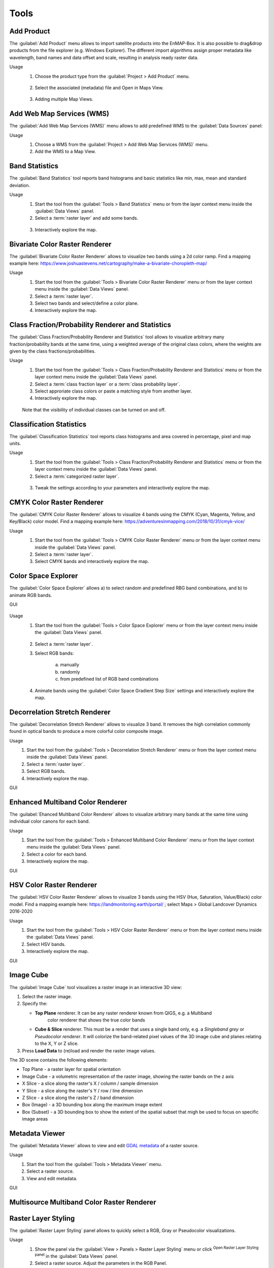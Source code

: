 

.. |reset_plot| image:: ../../img/pyqtgraph_reset.png
   :width: 15px

.. _tools:

Tools
*****

Add Product
===========

The :guilabel:`Add Product` menu allows to import satellite products into the EnMAP-Box.
It is also possible to drag&drop products from the file explorer (e.g. Windows Explorer).
The different import algorithms assign proper metadata like wavelength, band names and data offset and scale, resulting in analysis ready raster data.

Usage
    1. Choose the product type from the :guilabel:`Project > Add Product` menu.

    .. figure:: ./img/gifs/Add_Products_1.gif
       :align: center

    2. Select the associated (metadata) file and Open in Maps View.

    .. figure:: ./img/gifs/Add_Products_2.gif
       :align: center

    3. Adding multiple Map Views.

    .. figure:: ./img/gifs/Add_Products_3.gif
       :align: center

Add Web Map Services (WMS)
==========================

The :guilabel:`Add Web Map Services (WMS)` menu allows to add predefined WMS to the :guilabel:`Data Sources` panel:

Usage
    1. Choose a WMS from the :guilabel:`Project > Add Web Map Services (WMS)` menu.
    2. Add the WMS to a Map View.

    .. figure:: ./img/gifs/Add_WMS.gif
       :align: center

Band Statistics
===============

The :guilabel:`Band Statistics` tool reports band histograms and basic statistics like min, max, mean and standard deviation.

Usage
    1. Start the tool from the :guilabel:`Tools > Band Statistics` menu or from the layer context menu inside the :guilabel:`Data Views` panel.
    2. Select a :term:`raster layer` and add some bands.

    .. figure:: ./img/gifs/Band_Stats_1.gif
       :align: center

    3. Interactively explore the map.

    .. figure:: ./img/gifs/Band_Stats_2.gif
       :align: center

Bivariate Color Raster Renderer
===============================

The :guilabel:`Bivariate Color Raster Renderer` allows to visualize two bands using a 2d color ramp.
Find a mapping example here: https://www.joshuastevens.net/cartography/make-a-bivariate-choropleth-map/

Usage
    1. Start the tool from the :guilabel:`Tools > Bivariate Color Raster Renderer` menu or from the layer context menu inside the :guilabel:`Data Views` panel.
    2. Select a :term:`raster layer`.
    3. Select two bands and select/define a color plane.
    4. Interactively explore the map.

    .. figure:: ./img/gifs/BCRR.gif
       :align: center

Class Fraction/Probability Renderer and Statistics
==================================================

The :guilabel:`Class Fraction/Probability Renderer and Statistics` tool allows to visualize arbitrary many fraction/probability bands
at the same time, using a weighted average of the original class colors, where the weights are given by the
class fractions/probabilities.

Usage
    1. Start the tool from the :guilabel:`Tools > Class Fraction/Probability Renderer and Statistics` menu or from the layer context menu inside the :guilabel:`Data Views` panel.
    2. Select a :term:`class fraction layer` or a :term:`class probability layer`.
    3. Select approriate class colors or paste a matching style from another layer.
    4. Interactively explore the map.

    .. figure:: ./img/gifs/ClassFrac.gif
       :align: center

    Note that the visibility of individual classes can be turned on and off.

Classification Statistics
=========================

The :guilabel:`Classification Statistics` tool reports class histograms and area covered in percentage, pixel and map units.

Usage
    1. Start the tool from the :guilabel:`Tools > Class Fraction/Probability Renderer and Statistics` menu or from the layer context menu inside the :guilabel:`Data Views` panel.
    2. Select a :term:`categorized raster layer`.

    .. figure:: ./img/gifs/classStats1.gif
       :align: center

    3. Tweak the settings according to your parameters and interactively explore the map.

    .. figure:: ./img/gifs/classStats2.gif
       :align: center

CMYK Color Raster Renderer
==========================

The :guilabel:`CMYK Color Raster Renderer` allows to visualize 4 bands using the CMYK (Cyan, Magenta, Yellow, and Key/Black)
color model. Find a mapping example here: https://adventuresinmapping.com/2018/10/31/cmyk-vice/

Usage
    1. Start the tool from the :guilabel:`Tools > CMYK Color Raster Renderer` menu or from the layer context menu inside the :guilabel:`Data Views` panel.
    2. Select a :term:`raster layer`.
    3. Select CMYK bands and interactively explore the map.

    .. figure:: ./img/gifs/CMYKrenderer.gif
       :align: center

Color Space Explorer
====================

The :guilabel:`Color Space Explorer` allows
a) to select random and predefined RBG band combinations, and
b) to animate RGB bands.

GUI
    .. figure:: ./img/ColorSpaceExplorer.png
       :align: center

Usage
    1. Start the tool from the :guilabel:`Tools > Color Space Explorer` menu or from the layer context menu inside the :guilabel:`Data Views` panel.

    .. figure:: ./img/gifs/ColorSpaceEx1.gif
       :align: center

    2. Select a :term:`raster layer`.
    3. Select RGB bands:

        a. manually
        b. randomly
        c. from predefined list of RGB band combinations

    4. Animate bands using the :guilabel:`Color Space Gradient Step Size` settings and interactively explore the map.

    .. figure:: ./img/gifs/ColorSpaceEx2.gif
       :align: center

Decorrelation Stretch Renderer
==============================

The :guilabel:`Decorrelation Stretch Renderer` allows to visualize 3 band. It removes the high correlation commonly found in
optical bands to produce a more colorful color composite image.

Usage
    1. Start the tool from the :guilabel:`Tools > Decorrelation Stretch Renderer` menu or from the layer context menu inside the :guilabel:`Data Views` panel.

    2. Select a :term:`raster layer`.

    3. Select RGB bands.

    4. Interactively explore the map.

GUI
    .. figure:: ./img/DecorrelationStretchRenderer.png
       :align: center

Enhanced Multiband Color Renderer
=================================

The :guilabel:`Ehanced Multiband Color Renderer` allows to visualize arbitrary many bands at the same time using individual
color canons for each band.

Usage
    1. Start the tool from the :guilabel:`Tools > Enhanced Multiband Color Renderer` menu or from the layer context menu inside the :guilabel:`Data Views` panel.

    2. Select a color for each band.

    3. Interactively explore the map.

GUI
    .. figure:: ./img/EnhancedMultibandColorRenderer.png
       :align: center

HSV Color Raster Renderer
=========================

The :guilabel:`HSV Color Raster Renderer` allows to visualize 3 bands using the HSV (Hue, Saturation, Value/Black) color model.
Find a mapping example here: https://landmonitoring.earth/portal/ ; select Maps > Global Landcover Dynamics 2016-2020

Usage
    1. Start the tool from the :guilabel:`Tools > HSV Color Raster Renderer` menu or from the layer context menu inside the :guilabel:`Data Views` panel.

    2. Select HSV bands.

    3. Interactively explore the map.

GUI
    .. figure:: ./img/HSVColorRasterRenderer.png
       :align: center

.. todo::

    Find a good dataset, that is comparable to the *Global Landcover Dynamics 2016-2020* from GeoVille.


Image Cube
==========

The :guilabel:`Image Cube` tool visualizes a raster image in an interactive 3D view:

.. image:: /img/imagecube_animation.gif

1.  Select the raster image.

2.  Specify the:

    * **Top Plane** renderer. It can be any raster renderer known from QIGS, e.g. a Multiband
        color renderer that shows the true color bands

    * **Cube & Slice** renderer. This must be a render that uses a single band only, e.g. a
      *Singleband grey* or *Pseudocolor renderer*. It will colorize the band-related pixel values
      of the 3D image cube and planes relating to the X, Y or Z slice.

3.  Press **Load Data** to (re)load and render the raster image values.

.. image:: /img/imagecube_gui.png


The 3D scene contains the following elements:

* Top Plane - a raster layer for spatial orientation
* Image Cube - a volumetric representation of the raster image, showing the raster bands on the z axis
* X Slice - a slice along the raster's X / column / sample dimension
* Y Slice - a slice along the raster's Y / row / line dimension
* Z Slice - a slice along the raster's Z / band dimension
* Box (Image) - a 3D bounding box along the maximum image extent
* Box (Subset) - a 3D bounding box to show the extent of the spatial subset that migh be used to focus on specific
  image areas

.. image:: /img/imagecube_gui_slices.png

Metadata Viewer
===============

The :guilabel:`Metadata Viewer` allows to view and edit `GDAL metadata <https://gdal.org/doxygen/classGDALPamDataset.html>`_ of a raster source.

Usage
    1. Start the tool from the :guilabel:`Tools > Metadata Viewer` menu.

    2. Select a raster source.

    3. View and edit metadata.

GUI
    .. figure:: ./img/MetadataViewer.png
       :align: center

Multisource Multiband Color Raster Renderer
===========================================

.. todo:: WriteTheDocs (use FORCE TSI stacks with TCB/G/W)

Raster Layer Styling
====================

The :guilabel:`Raster Layer Styling` panel allows to quickly select a RGB, Gray or Pseudocolor visualizations.

Usage
    1. Show the panel via the :guilabel:`View > Panels > Raster Layer Styling` menu or click |symbology| :sup:`Open Raster Layer Styling panel` in the :guilabel:`Data Views` panel.
    2. Select a raster source. Adjust the parameters in the RGB Panel.

    .. figure:: ./img/gifs/RasterStyle1.gif
       :align: center

    3. View and Adjust in GRAY/PSEUDO Panels

    .. figure:: ./img/gifs/RasterStyle2.gif
       :align: center

It also supports the linking of the style between multiple  :term:`raster layer`.

    .. figure:: ./img/gifs/RasterStyle_stylelinking.gif
       :align: center

Raster Source Band Properties Editor
====================================

The :guilabel:`Raster Source Band Properties Editor` allows to view and edit band properties of GDAL raster sources,
with special support for ENVI metadata.

Usage
    1. Start the tool from the :guilabel:`Tools > Raster Source Band Properties Editor` menu.

    2. Select a raster source.

    3. View and edit metadata.

GUI
    .. figure:: ./img/RasterSourceBandPropertiesEditor.png
       :align: center

Reclassify
==========

The :guilabel:`Reclassify` tool is a convenient graphical user interface for reclassifying classification rasters.

Specify the file you want to reclassify under :guilabel:`Input File`. Either use the dropdown menu to select one of the
layers which are already loaded or use the |mActionAddRasterLayer| button to open the file selection dialog.

Under :guilabel:`Output Classification` you can specify the classification scheme of the output classification which
will be created.

* You can import schemes from existing rasters or text files by clicking the |plus_green| button.
* Use the |classinfo_add| button to manually add classes.
* To remove entries select the respective rows and click the |classinfo_remove| button.
* So save a classification scheme select the desired classes (or use :kbd:`Crtl + A` to select all) and click on the
  |mActionFileSaveAs| button.
* Likewise, you can copy and paste classes by selecting them and clicking the |mActionEditCopy| :sup:`Copy Classes`
  |mActionEditPaste| :sup:`Paste Classes` buttons.

.. image:: /img/reclassifytool1.png

* The table is sorted by the **Label** field in ascending order. The value in **Label** will become the pixel value
  of this class and can not be altered.
* Double-click into the **Name** field in order to edit the class name.
* Double-click into the **Color** field to pick a color.

Under :guilabel:`Class Mapping` you can reassign the old classes (**From**) to values of the new classification scheme (**To**)

.. image:: /img/reclassifytool2.png

Specify the output path for the reclassified image under :guilabel:`Output File`

Click :guilabel:`OK` to run the tool.

.. _scatter_plot_tool:

Scatter Plot
============

The :guilabel:`Scatter Plot` allows to plot two raster bands, or a raster band and a vector field against each other.
The visualization of both, denstity and scatter is supported.

Plotting Raster Band vs. Raster Band
------------------------------------

When plotting raster data against each other, we usually want to display the bin counts as colorized density.

GUI
    .. figure:: ./img/ScatterPlot.png
       :align: center

Usage
    1. Start the tool from the :guilabel:`Tools > Scatter Plot` menu or from the layer context menu inside the :guilabel:`Data Views` panel.
    2. Select two :term:`raster layer` bands used for x and y values.
    3. Adjust the Map View and explore the plot.

    .. figure:: ./img/gifs/ScatterPlot1.gif
       :align: center

    3. Select `Density` option for :guilabel:`Coloring` and choose a color ramp.
    4. Tweak the settings according to your needs and explore the plot.

    .. figure:: ./img/gifs/ScatterPlot2.gif
       :align: center

Plotting Raster Band vs. Vector Field
-------------------------------------

The tool can also be used to plot raster data versus vector attribute values, e.g. for accuracy assessment of quantitative maps.

Usage
    1. Start the tool from the :guilabel:`Tools > Scatter Plot` menu or from the layer context menu inside the :guilabel:`Data Views` panel.

    2. Select a :term:`raster layer` band used as x values, and :term:`vector layer` field used as y values.

    3. Select `Scatter` option for :guilabel:`Coloring`, choose a color and a symbol.

    4. Active :guilabel:`1:1 line` and :guilabel:`Fitted line` in the :guilabel:`Analytics` section.

GUI
    .. figure:: ./img/ScatterPlot_2.png
       :align: center

Virtual Raster Builder
======================

See https://virtual-raster-builder.readthedocs.io/en/latest/








.. Substitutions definitions - AVOID EDITING PAST THIS LINE
   This will be automatically updated by the find_set_subst.py script.
   If you need to create a new substitution manually,
   please add it also to the substitutions.txt file in the
   source folder.

.. |classinfo_add| image:: /img/icons/classinfo_add.svg
   :width: 28px
.. |classinfo_remove| image:: /img/icons/classinfo_remove.svg
   :width: 28px
.. |mActionAddRasterLayer| image:: /img/icons/mActionAddRasterLayer.svg
   :width: 28px
.. |mActionEditCopy| image:: /img/icons/mActionEditCopy.svg
   :width: 28px
.. |mActionEditPaste| image:: /img/icons/mActionEditPaste.svg
   :width: 28px
.. |mActionFileSaveAs| image:: /img/icons/mActionFileSaveAs.svg
   :width: 28px
.. |plus_green| image:: /img/icons/plus_green.svg
   :width: 28px
.. |symbology| image:: /img/icons/symbology.svg
   :width: 28px

